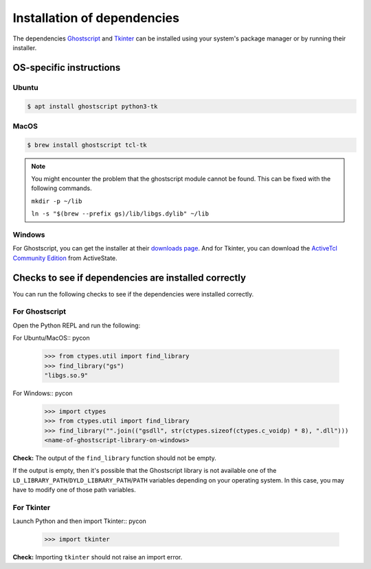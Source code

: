 .. _install_deps:

Installation of dependencies
============================

The dependencies `Ghostscript <https://www.ghostscript.com>`_ and `Tkinter <https://wiki.python.org/moin/TkInter>`_ can be installed using your system's package manager or by running their installer.

OS-specific instructions
------------------------

Ubuntu
^^^^^^
.. code:: console

    $ apt install ghostscript python3-tk

MacOS
^^^^^

.. code:: console

    $ brew install ghostscript tcl-tk

.. note:: 
  You might encounter the problem that the ghostscript module cannot be found. This can be fixed with the following commands.

  ``mkdir -p ~/lib``

  ``ln -s "$(brew --prefix gs)/lib/libgs.dylib" ~/lib`` 

Windows
^^^^^^^

For Ghostscript, you can get the installer at their `downloads page <https://www.ghostscript.com/download/gsdnld.html>`_. And for Tkinter, you can download the `ActiveTcl Community Edition <https://www.activestate.com/activetcl/downloads>`_ from ActiveState.

Checks to see if dependencies are installed correctly
-----------------------------------------------------

You can run the following checks to see if the dependencies were installed correctly.

For Ghostscript
^^^^^^^^^^^^^^^

Open the Python REPL and run the following:

For Ubuntu/MacOS:: pycon

    >>> from ctypes.util import find_library
    >>> find_library("gs")
    "libgs.so.9"

For Windows:: pycon

    >>> import ctypes
    >>> from ctypes.util import find_library
    >>> find_library("".join(("gsdll", str(ctypes.sizeof(ctypes.c_voidp) * 8), ".dll")))
    <name-of-ghostscript-library-on-windows>

**Check:** The output of the ``find_library`` function should not be empty.

If the output is empty, then it's possible that the Ghostscript library is not available one of the ``LD_LIBRARY_PATH``/``DYLD_LIBRARY_PATH``/``PATH`` variables depending on your operating system. In this case, you may have to modify one of those path variables.

For Tkinter
^^^^^^^^^^^

Launch Python and then import Tkinter::  pycon

    >>> import tkinter

**Check:** Importing ``tkinter`` should not raise an import error.
